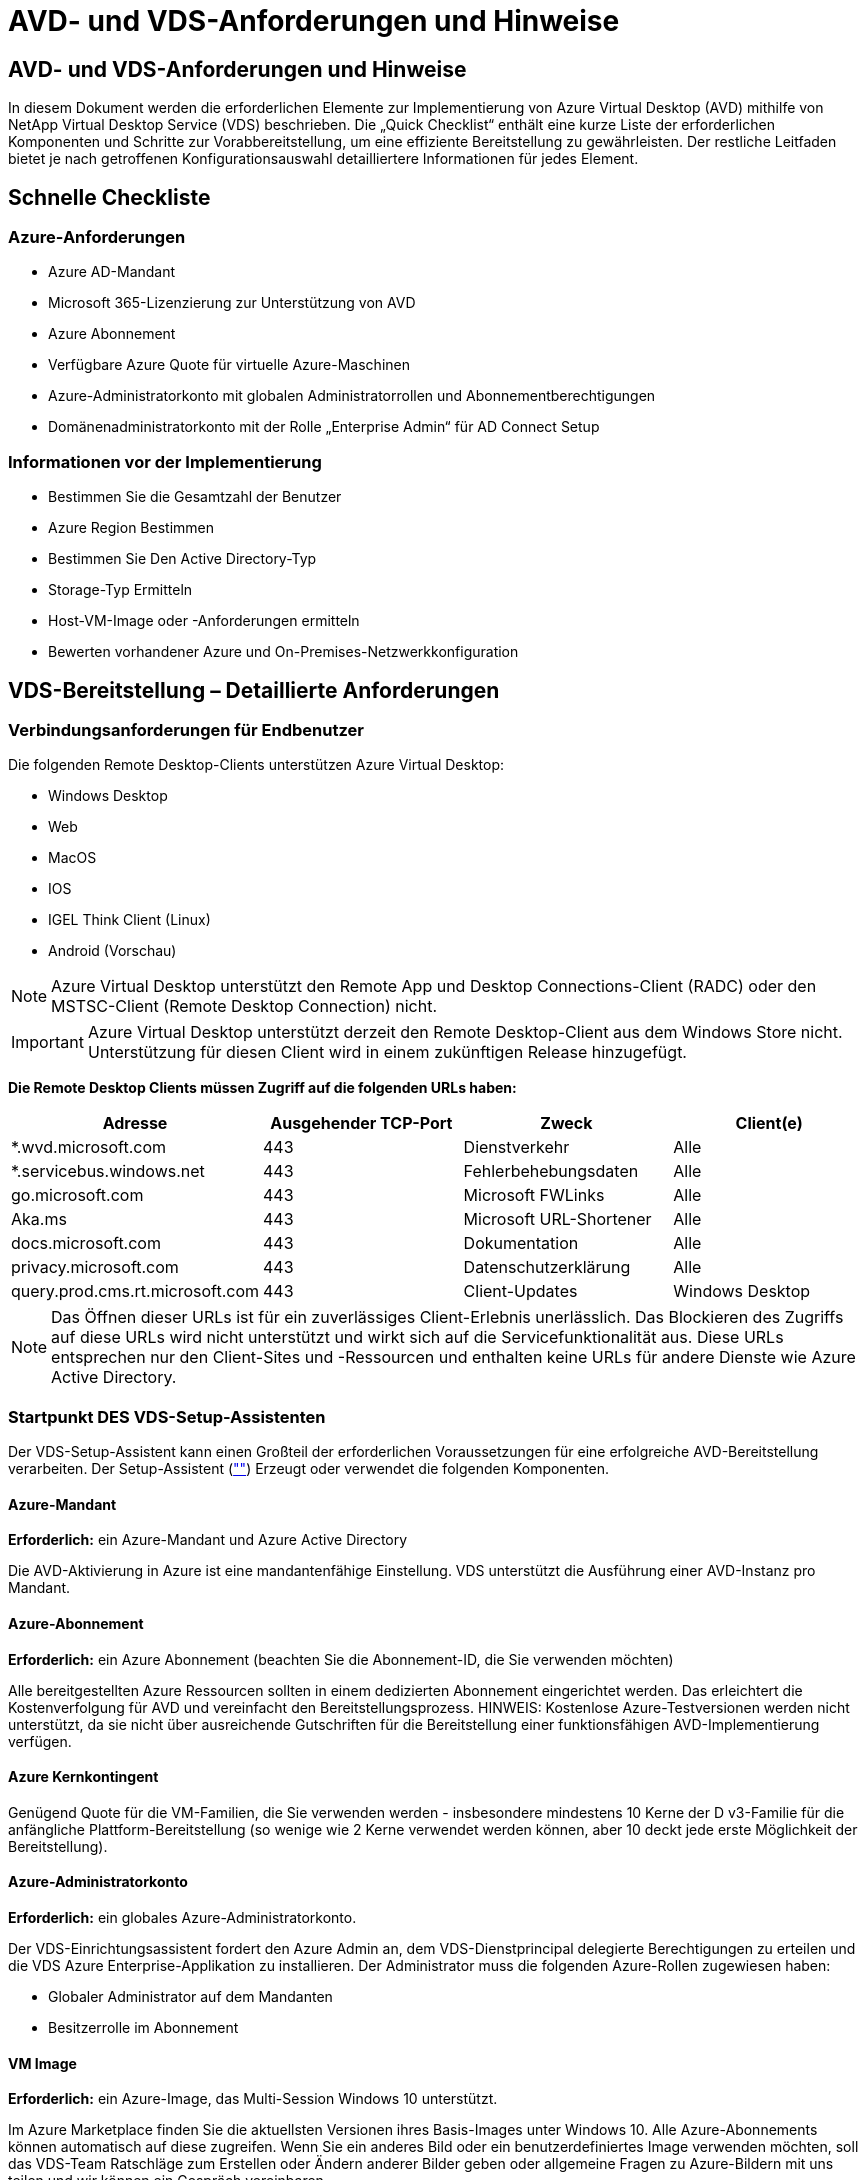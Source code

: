 = AVD- und VDS-Anforderungen und Hinweise
:allow-uri-read: 




== AVD- und VDS-Anforderungen und Hinweise

In diesem Dokument werden die erforderlichen Elemente zur Implementierung von Azure Virtual Desktop (AVD) mithilfe von NetApp Virtual Desktop Service (VDS) beschrieben. Die „Quick Checklist“ enthält eine kurze Liste der erforderlichen Komponenten und Schritte zur Vorabbereitstellung, um eine effiziente Bereitstellung zu gewährleisten. Der restliche Leitfaden bietet je nach getroffenen Konfigurationsauswahl detailliertere Informationen für jedes Element.



== Schnelle Checkliste



=== Azure-Anforderungen

* Azure AD-Mandant
* Microsoft 365-Lizenzierung zur Unterstützung von AVD
* Azure Abonnement
* Verfügbare Azure Quote für virtuelle Azure-Maschinen
* Azure-Administratorkonto mit globalen Administratorrollen und Abonnementberechtigungen
* Domänenadministratorkonto mit der Rolle „Enterprise Admin“ für AD Connect Setup




=== Informationen vor der Implementierung

* Bestimmen Sie die Gesamtzahl der Benutzer
* Azure Region Bestimmen
* Bestimmen Sie Den Active Directory-Typ
* Storage-Typ Ermitteln
* Host-VM-Image oder -Anforderungen ermitteln
* Bewerten vorhandener Azure und On-Premises-Netzwerkkonfiguration




== VDS-Bereitstellung – Detaillierte Anforderungen



=== Verbindungsanforderungen für Endbenutzer

.Die folgenden Remote Desktop-Clients unterstützen Azure Virtual Desktop:
* Windows Desktop
* Web
* MacOS
* IOS
* IGEL Think Client (Linux)
* Android (Vorschau)



NOTE: Azure Virtual Desktop unterstützt den Remote App und Desktop Connections-Client (RADC) oder den MSTSC-Client (Remote Desktop Connection) nicht.


IMPORTANT: Azure Virtual Desktop unterstützt derzeit den Remote Desktop-Client aus dem Windows Store nicht. Unterstützung für diesen Client wird in einem zukünftigen Release hinzugefügt.

*Die Remote Desktop Clients müssen Zugriff auf die folgenden URLs haben:*

[cols="25,25,25,25"]
|===
| Adresse | Ausgehender TCP-Port | Zweck | Client(e) 


| *.wvd.microsoft.com | 443 | Dienstverkehr | Alle 


| *.servicebus.windows.net | 443 | Fehlerbehebungsdaten | Alle 


| go.microsoft.com | 443 | Microsoft FWLinks | Alle 


| Aka.ms | 443 | Microsoft URL-Shortener | Alle 


| docs.microsoft.com | 443 | Dokumentation | Alle 


| privacy.microsoft.com | 443 | Datenschutzerklärung | Alle 


| query.prod.cms.rt.microsoft.com | 443 | Client-Updates | Windows Desktop 
|===

NOTE: Das Öffnen dieser URLs ist für ein zuverlässiges Client-Erlebnis unerlässlich. Das Blockieren des Zugriffs auf diese URLs wird nicht unterstützt und wirkt sich auf die Servicefunktionalität aus. Diese URLs entsprechen nur den Client-Sites und -Ressourcen und enthalten keine URLs für andere Dienste wie Azure Active Directory.



=== Startpunkt DES VDS-Setup-Assistenten

Der VDS-Setup-Assistent kann einen Großteil der erforderlichen Voraussetzungen für eine erfolgreiche AVD-Bereitstellung verarbeiten. Der Setup-Assistent (link:https://cwasetup.cloudworkspace.com[""]) Erzeugt oder verwendet die folgenden Komponenten.



==== Azure-Mandant

*Erforderlich:* ein Azure-Mandant und Azure Active Directory

Die AVD-Aktivierung in Azure ist eine mandantenfähige Einstellung. VDS unterstützt die Ausführung einer AVD-Instanz pro Mandant.



==== Azure-Abonnement

*Erforderlich:* ein Azure Abonnement (beachten Sie die Abonnement-ID, die Sie verwenden möchten)

Alle bereitgestellten Azure Ressourcen sollten in einem dedizierten Abonnement eingerichtet werden. Das erleichtert die Kostenverfolgung für AVD und vereinfacht den Bereitstellungsprozess. HINWEIS: Kostenlose Azure-Testversionen werden nicht unterstützt, da sie nicht über ausreichende Gutschriften für die Bereitstellung einer funktionsfähigen AVD-Implementierung verfügen.



==== Azure Kernkontingent

Genügend Quote für die VM-Familien, die Sie verwenden werden - insbesondere mindestens 10 Kerne der D v3-Familie für die anfängliche Plattform-Bereitstellung (so wenige wie 2 Kerne verwendet werden können, aber 10 deckt jede erste Möglichkeit der Bereitstellung).



==== Azure-Administratorkonto

*Erforderlich:* ein globales Azure-Administratorkonto.

Der VDS-Einrichtungsassistent fordert den Azure Admin an, dem VDS-Dienstprincipal delegierte Berechtigungen zu erteilen und die VDS Azure Enterprise-Applikation zu installieren. Der Administrator muss die folgenden Azure-Rollen zugewiesen haben:

* Globaler Administrator auf dem Mandanten
* Besitzerrolle im Abonnement




==== VM Image

*Erforderlich:* ein Azure-Image, das Multi-Session Windows 10 unterstützt.

Im Azure Marketplace finden Sie die aktuellsten Versionen ihres Basis-Images unter Windows 10. Alle Azure-Abonnements können automatisch auf diese zugreifen. Wenn Sie ein anderes Bild oder ein benutzerdefiniertes Image verwenden möchten, soll das VDS-Team Ratschläge zum Erstellen oder Ändern anderer Bilder geben oder allgemeine Fragen zu Azure-Bildern mit uns teilen und wir können ein Gespräch vereinbaren.



==== Active Directory

Für AVD muss die Benutzeridentität ein Bestandteil von Azure AD sein und die VMs zu einer Active Directory-Domäne gehören, die mit derselben Azure AD-Instanz synchronisiert wird. VMs können nicht direkt mit der Azure AD-Instanz verbunden werden, daher muss ein Domänen-Controller mit Azure AD konfiguriert und synchronisiert werden.

.Folgende unterstützte Optionen werden unterstützt:
* Der automatisierte Aufbau einer Active Directory-Instanz innerhalb des Abonnements. Die AD-Instanz wird typischerweise durch VDS auf der VDS Control VM (CWMGR1) für Azure Virtual Desktop-Implementierungen erstellt, die diese Option verwenden. AD Connect muss im Rahmen der Einrichtung für die Synchronisierung mit Azure AD konfiguriert sein.
+
image:AD Options New.png[""]

* Integration in eine vorhandene Active Directory-Domäne, auf die über das Azure-Abonnement (normalerweise über Azure VPN oder Express Route) zugegriffen werden kann, und hat ihre Benutzerliste mit Azure AD über AD Connect oder ein Produkt eines Drittanbieters synchronisiert.
+
image:AD Options Existing.png[""]





==== Storage-Ebene

Bei AVD ist die Storage-Strategie so ausgelegt, dass sich keine persistenten Benutzer-/Unternehmensdaten auf den AVD-Session-VMs befinden. Persistente Daten für Benutzerprofile, Benutzerdateien und Ordner sowie Unternehmens-/Applikationsdaten werden auf einem oder mehreren Daten-Volumes gehostet, die auf einer unabhängigen Datenebene gehostet werden.

FSLogix ist eine Technologie für Containerbildung und löst zahlreiche Probleme bei der Benutzerprofil (wie Datenwildwuchs und langsame Anmeldungen), indem ein User Profile Container (VHD oder VHDX Format) beim Initialisieren der Session-Hosts eingebunden wird.

Aufgrund dieser Architektur ist eine Datenspeicherfunktion erforderlich. Diese Funktion muss in der Lage sein, den Datentransfer jeden Morgen/Nachmittag zu verarbeiten, wenn ein großer Teil der Benutzer sich gleichzeitig anmeldet/abmeldet. Selbst Umgebungen mittlerer Größe können erhebliche Anforderungen an den Datentransfer stellen. Die Festplatten-Performance der Daten-Storage-Ebene ist eine der primären Performance-Variablen für den Endbenutzer. Dabei muss besonders darauf Wert legen, die Performance dieses Storage angemessen zu dimensionieren, nicht nur die Storage-Menge. Im Allgemeinen sollte die Storage-Ebene so dimensioniert sein, dass sie 5-15 IOPS pro Benutzer unterstützt.

.Der VDS Setup-Assistent unterstützt die folgenden Konfigurationen:
* Einrichtung und Konfiguration von Azure NetApp Files (ANF) (empfohlen). _ANF Standard Service Level unterstützt bis zu 150 Benutzer, Umgebungen mit 150-500 Benutzern ANF Premium wird empfohlen. Für 500+ Benutzer wird ANF Ultra empfohlen._
+
image:Storage Layer 1.png[""]

* Einrichtung und Konfiguration einer File Server VM
+
image:Storage Layer 3.png[""]





==== Netzwerkbetrieb

*Erforderlich:* Inventarisierung aller vorhandenen Netzwerknetze einschließlich der Subnetze, die über eine Azure Express Route oder VPN zum Azure Abonnement sichtbar sind. Die Implementierung muss sich überschneidende Subnetze vermeiden.

Mit dem VDS-Setup-Assistenten können Sie den Netzwerkbereich definieren, falls im Rahmen der geplanten Integration in vorhandene Netzwerke ein Bereich erforderlich oder vermieden werden muss.

Bestimmen Sie während der Bereitstellung einen IP-Bereich für den Benutzer. Gemäß Azure Best Practices werden nur IP-Adressen in einem privaten Bereich unterstützt.

.Zu den unterstützten Optionen gehören die folgenden Optionen, jedoch standardmäßig ein Bereich von /20:
* 192.168.0.0 bis 192.168.255.255
* 172.16.0.0 bis 172.31.255.255
* 10.0.0.0 bis 10.255.255.255




==== CKWMGR1

Einige der einzigartigen Funktionen von VDS, wie zum Beispiel die kostensparende Funktion für Workload Scheduling und Live Scaling, erfordern einen administrativen Präsenz im Mandanten und im Abonnement. Daher wird eine administrative VM namens CWMGR1 im Rahmen der Automatisierung des VDS-Einrichtungsassistenten bereitgestellt. Neben VDS-Automatisierungsaufgaben enthält diese VM auch VDS-Konfigurationen in einer SQL Express-Datenbank, lokale Protokolldateien und ein erweitertes Konfigurationsprogramm mit dem Namen DCConfig.

.Je nach Auswahl im VDS-Einrichtungsassistenten kann diese VM weitere Funktionen hosten, darunter:
* Ein RDS-Gateway (wird nur in RDS-Implementierungen verwendet)
* Ein HTML 5-Gateway (nur in RDS-Implementierungen verwendet)
* Ein RDS-Lizenzserver (wird nur in RDS-Implementierungen verwendet)
* Ein Domain-Controller (falls ausgewählt)




=== Entscheidungsbaum im Bereitstellungsassistenten

Im Rahmen der ersten Implementierung werden eine Reihe von Fragen beantwortet, um die Einstellungen für die neue Umgebung anzupassen. Im Folgenden finden Sie einen Überblick über die wichtigsten Entscheidungen, die getroffen werden sollen.



==== Azure Region

Legen Sie fest, welche Region oder Regionen Azure Ihre AVD Virtual Machines hosten wird. Beachten Sie, dass für Azure NetApp Files und bestimmte VM-Familien (z. B. VMs mit GPU-Unterstützung) eine definierte Support-Liste für Azure-Regionen vorhanden ist, während AVD in den meisten Regionen verfügbar ist.

* Dieser Link kann zur Identifizierung verwendet werden link:https://azure.microsoft.com/en-us/global-infrastructure/services/["Produktverfügbarkeit von Azure nach Region"]




==== Typ Active Directory

Legen Sie fest, welchen Active Directory-Typ Sie verwenden möchten:

* Active Directory vor Ort vorhanden
* Siehe link:Deploying.Azure.AVD.vds_v5.4_components_and_permissions.html["AVD VDS-Komponenten und -Berechtigungen"] Dokument, um die erforderlichen Berechtigungen und Komponenten in Azure und der lokalen Active Directory-Umgebung zu erläutern
* Neue auf Azure Abonnementbasis basierende Active Directory Instanz
* Azure Active Directory Domain Services




==== Datenspeicher

Legen Sie fest, wo die Daten für Benutzerprofile, einzelne Dateien und Unternehmensfreigaben platziert werden. Zur Auswahl stehen:

* Azure NetApp Dateien
* Azure Files
* Herkömmlicher Dateiserver (Azure VM mit Managed Disk)




== NetApp VDS Implementierungsanforderungen für vorhandene Komponenten



=== NetApp VDS-Implementierung mit vorhandenen Active Directory Domain Controllern

Dieser Konfigurationstyp erweitert eine vorhandene Active Directory-Domäne, um die AVD-Instanz zu unterstützen. In diesem Fall implementiert VDS eine begrenzte Anzahl von Komponenten in der Domäne, um automatisierte Bereitstellungs- und Verwaltungsaufgaben für die AVD-Komponenten zu unterstützen.

.Diese Konfiguration erfordert:
* Ein vorhandener Active Directory-Domänencontroller, auf den VMs auf dem Azure vnet zugreifen können, normalerweise über Azure VPN oder Express Route ODER über einen in Azure erstellten Domänen-Controller.
* Erweiterung der VDS-Komponenten und -Berechtigungen, die für das VDS-Management von AVD-Hostpools und Daten-Volumes erforderlich sind, wenn sie der Domäne hinzugefügt werden. Im AVD VDS-Handbuch für Komponenten und Berechtigungen werden die erforderlichen Komponenten und Berechtigungen definiert, und für den Bereitstellungsvorgang ist ein Domänenbenutzer mit Domänenberechtigungen erforderlich, um das Skript auszuführen, mit dem die erforderlichen Elemente erstellt werden.
* Beachten Sie, dass durch die VDS-Implementierung standardmäßig bei von VDS erstellten VMs ein vnet erstellt wird. Die vnet kann entweder mit vorhandenen Azure-Netzwerk-VNets Peered werden oder die CWMGR1-VM kann mit den erforderlichen vordefinierten Subnetzen in ein vorhandenes vnet verschoben werden.




==== Identifikationsdaten und Werkzeug zur Vorbereitung der Domäne

Administratoren müssen an einem bestimmten Punkt des Bereitstellungsprozesses eine Domänenadministratorberechtigung bereitstellen. Eine temporäre Domänenadministratorberechtigung kann später erstellt, verwendet und gelöscht werden (sobald der Bereitstellungsprozess abgeschlossen ist). Alternativ können Kunden, die Unterstützung beim Aufbau der Voraussetzungen benötigen, das Domain Preparation Tool nutzen.



=== NetApp VDS-Implementierung mit vorhandenem Filesystem

VDS erstellt Windows-Freigaben, mit denen über AVD-Session-VMs auf Benutzerprofile, persönliche Ordner und Unternehmensdaten zugegriffen werden kann. VDS implementiert standardmäßig entweder die File-Server- oder Azure NetApp File-Optionen, aber wenn Sie eine vorhandene Dateispeicherkomponente besitzen, kann VDS die Freigaben auf diese Komponente verweisen, sobald die VDS-Bereitstellung abgeschlossen ist.

.Die Anforderungen für die Nutzung der vorhandenen Storage-Komponente und:
* Die Komponente muss SMB v3 unterstützen
* Die Komponente muss mit derselben Active Directory-Domäne wie die AVD-Sitzungshosts verbunden sein
* Die Komponente muss in der Lage sein, einen UNC-Pfad zur Verwendung in der VDS-Konfiguration zur Verfügung zu stellen – ein Pfad kann für alle drei Freigaben verwendet werden, oder es können separate Pfade für jedes dieser Freigaben festgelegt werden. Beachten Sie, dass VDS Berechtigungen auf Benutzerebene für diese Freigaben festlegen wird. Beachten Sie daher das VDS AVD Components and Permissions Dokument, um sicherzustellen, dass die entsprechenden Berechtigungen für die VDS Automation Services erteilt wurden.




=== NetApp VDS-Implementierung mit vorhandenen Azure AD Domain Services

Für diese Konfiguration ist ein Prozess erforderlich, um die Attribute der vorhandenen Azure Active Directory Domain Services-Instanz zu identifizieren. Wenden Sie sich an Ihren Account Manager, um eine Bereitstellung dieses Typs anzufordern. NetApp VDS-Implementierung mit vorhandener AVD-Implementierung bei diesem Konfigurationstyp wird vorausgesetzt, dass die erforderlichen Azure vnet-, Active Directory- und AVD-Komponenten bereits vorhanden sind. Die VDS-Implementierung erfolgt auf dieselbe Weise wie die Konfiguration „NetApp VDS Deployment with Existing AD“, fügt jedoch die folgenden Anforderungen hinzu:

* Rd-Eigentümerrolle für den AVD-Mandanten muss den VDS Enterprise Applications in Azure gewährt werden
* AVD Host Pool und AVD Host Pool VMs müssen über die VDS Import Funktion in der VDS Web App in VDS importiert werden Dieser Prozess sammelt die Metadaten der AVD-Host-Pools und der VM-Session und speichert sie in VDS, sodass diese Elemente vom VDS gemanagt werden können
* AVD-Benutzerdaten müssen mithilfe des CRA-Tools in den VDS-Benutzerabschnitt importiert werden. Dieser Prozess fügt Metadaten zu jedem Benutzer in die VDS-Steuerebene ein, sodass die AVD App Group-Mitgliedschaft und die Sitzungsinformationen über VDS verwaltet werden können




== ANHANG A: VDS-Steuerebenen-URLs und IP-Adressen

VDS-Komponenten im Azure-Abonnement kommunizieren mit den globalen VDS-Komponenten der Kontrollebene, wie der VDS-Webanwendung und den VDS-API-Endpunkten. Für den Zugriff müssen die folgenden Basis-URI-Adressen für den bidirektionalen Zugriff auf Port 443 sicher gestellt werden:

link:api.cloudworkspace.com[""]
link:autoprodb.database.windows.net[""]
link:vdctoolsapiprimary.azurewebsites.net[""]
link:cjbootstrap3.cjautomate.net[""]
link:https://cjdownload3.file.core.windows.net/media[""]

Wenn Ihr Zutrittskontrollgerät nur eine sichere Liste nach IP-Adresse erstellen kann, sollte die folgende Liste der IP-Adressen geschützt werden. Beachten Sie, dass VDS den Azure Traffic Manager Service verwendet. Diese Liste kann sich daher im Laufe der Zeit ändern:

13.67.190.243 13.67.215.62 13.89.50.122 13.67.227.115 13.67.227.230 13.67.227.227 23.99.136.91 40.122.119.157 40.78.132.166 40.78.129.17 40.122.52.167 40.70.147.2 40.86.99.202 13.68.19.178 13.68.114.184 137.116.69.208 13.68.18.80 13.68.114.115 13.68.114.136 40.70.63.81 52.171.218.239 52.171.223.92 52.171.217.31 52.171.216.93 52.171.220.134 92.242.140.21



== ANHANG B: Microsoft AVD-Anforderungen

Dieser Abschnitt zu den Microsoft AVD-Anforderungen enthält eine Zusammenfassung der AVD-Anforderungen von Microsoft. Vollständige und aktuelle AVD-Anforderungen finden Sie hier:

https://docs.microsoft.com/en-us/azure/virtual-desktop/overview#requirements[]



=== Host-Lizenzierung für Azure Virtual Desktop-Session

Azure Virtual Desktop unterstützt die folgenden Betriebssysteme. Stellen Sie also sicher, dass Sie über die entsprechenden Lizenzen für Ihre Benutzer verfügen, die auf dem Desktop und den Apps basieren, die Sie implementieren möchten:

[cols="50,50"]
|===
| BETRIEBSSYSTEM | Erforderliche Lizenz 


| Windows 10 Enterprise Multi-Session oder Windows 10 Enterprise | MICROSOFT 365 E3, E5, A3, A5, F3, Business Premium Windows E3, E5, A3, A5 


| Windows 7 Enterprise | MICROSOFT 365 E3, E5, A3, A5, F3, Business Premium Windows E3, E5, A3, A5 


| Windows Server 2012 R2, 2016, 2019 | RDS Client Access License (CAL) mit Software Assurance 
|===


=== URL-Zugriff für AVD-Maschinen

Die virtuellen Azure-Maschinen, die Sie für Azure Virtual Desktop erstellen, müssen Zugriff auf die folgenden URLs haben:

[cols="25,25,25,25"]
|===
| Adresse | Ausgehender TCP-Port | Zweck | Service-Tag 


| *.AVD.microsoft.com | 443 | Dienstverkehr | Windows VirtualDesktop 


| mrsglobalsteus2prod.blob.core.windows.net | 443 | Agent- und SXS-Stack-Updates | AzureCloud 


| *.core.windows.net | 443 | Agent-Traffic | AzureCloud 


| *.servicebus.windows.net | 443 | Agent-Traffic | AzureCloud 


| prod.warmpath.msftcloudes.com | 443 | Agent-Traffic | AzureCloud 


| catalogartifact.azureedge.net | 443 | Azure Marketplace | AzureCloud 


| kms.core.windows.net | 1688 | Windows-Aktivierung | Internet 


| AVDportalstorageblob.blob.core.windows.net | 443 | Support im Azure-Portal | AzureCloud 
|===
In der folgenden Tabelle sind optionale URLs aufgeführt, auf die Ihre virtuellen Azure-Maschinen Zugriff haben:

[cols="25,25,25,25"]
|===
| Adresse | Ausgehender TCP-Port | Zweck | Service-Tag 


| *.microsoftonline.com | 443 | Authentifizierung bei MS Online Services | Keine 


| *.events.data.microsoft.com | 443 | Telemetrie-Service | Keine 


| www.msftconnecttest.com | 443 | Erkennt, ob das Betriebssystem mit dem Internet verbunden ist | Keine 


| *.prod.do.dsp.mp.microsoft.com | 443 | Windows Update | Keine 


| login.windows.net | 443 | Melden Sie sich bei MS Online Services, Office 365 an | Keine 


| *.sfx.ms | 443 | Updates für die OneDrive Client-Software | Keine 


| *.digicert.com | 443 | Überprüfung des Zertifikatsannulfs | Keine 
|===


=== Optimale Performance-Faktoren

Stellen Sie sicher, dass Ihr Netzwerk die folgenden Anforderungen erfüllt, um eine optimale Leistung zu erzielen:

* Die RTT-Latenz (Round Trip) vom Netzwerk des Clients in die Azure-Region, in der Host-Pools eingesetzt wurden, sollte weniger als 150 ms betragen.
* Der Netzwerkverkehr kann außerhalb der Grenzen von Ländern/Regionen fließen, wenn VMs, auf denen Desktops und Applikationen gehostet werden, eine Verbindung zum Management-Service herstellen.
* Um die Netzwerk-Performance zu optimieren, empfehlen wir, dass die VMs des Session-Hosts in derselben Azure-Region wie der Management-Service zusammenliegen.




=== Unterstützte BS-Images für Virtual Machines

Azure Virtual Desktop unterstützt die folgenden x64-Betriebssystem-Images:

* Windows 10 Enterprise Multi-Session, Version 1809 oder höher
* Windows 10 Enterprise, Version 1809 oder höher
* Windows 7 Enterprise
* Windows Server 2019
* Windows Server 2016
* Windows Server 2012 R2


Azure Virtual Desktop unterstützt keine Images des Betriebssystems x86 (32 Bit), Windows 10 Enterprise N oder Windows 10 Enterprise KN. Aufgrund der Sektorgröße unterstützt Windows 7 zudem keine VHD- oder VHDX-basierten Profillösungen, die auf Managed Azure Storage gehostet werden.

Die verfügbaren Automatisierungs- und Implementierungsoptionen hängen davon ab, welches Betriebssystem und welche Version Sie wählen. Die in der folgenden Tabelle aufgeführten Angaben werden gezeigt:

[cols="40,15,15,15,15"]
|===
| Betriebssystem | Azure Image-Galerie | Manuelle VM-Implementierung | INTEGRATION VON ARM-Vorlagen | Bereitstellen von Host-Pools auf Azure Marketplace 


| Windows 10 Multisession, Version 1903 | Ja. | Ja. | Ja. | Ja. 


| Windows 10 Multisession, Version 1809 | Ja. | Ja. | Nein | Nein 


| Windows 10 Enterprise, Version 1903 | Ja. | Ja. | Ja. | Ja. 


| Windows 10 Enterprise, Version 1809 | Ja. | Ja. | Nein | Nein 


| Windows 7 Enterprise | Ja. | Ja. | Nein | Nein 


| Windows Server 2019 | Ja. | Ja. | Nein | Nein 


| Windows Server 2016 | Ja. | Ja. | Ja. | Ja. 


| Windows Server 2012 R2 | Ja. | Ja. | Nein | Nein 
|===